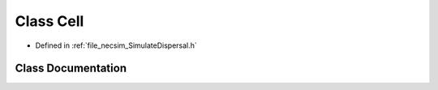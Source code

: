 .. _class_Cell:

Class Cell
==========

- Defined in :ref:`file_necsim_SimulateDispersal.h`


Class Documentation
-------------------


.. doxygenclass:: Cell
   :members:
   :protected-members:
   :undoc-members: